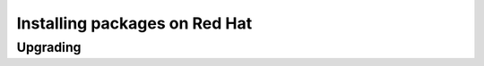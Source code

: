 .. _intro.installation.redhat.packages:

Installing packages on Red Hat
==============================

Upgrading
---------
